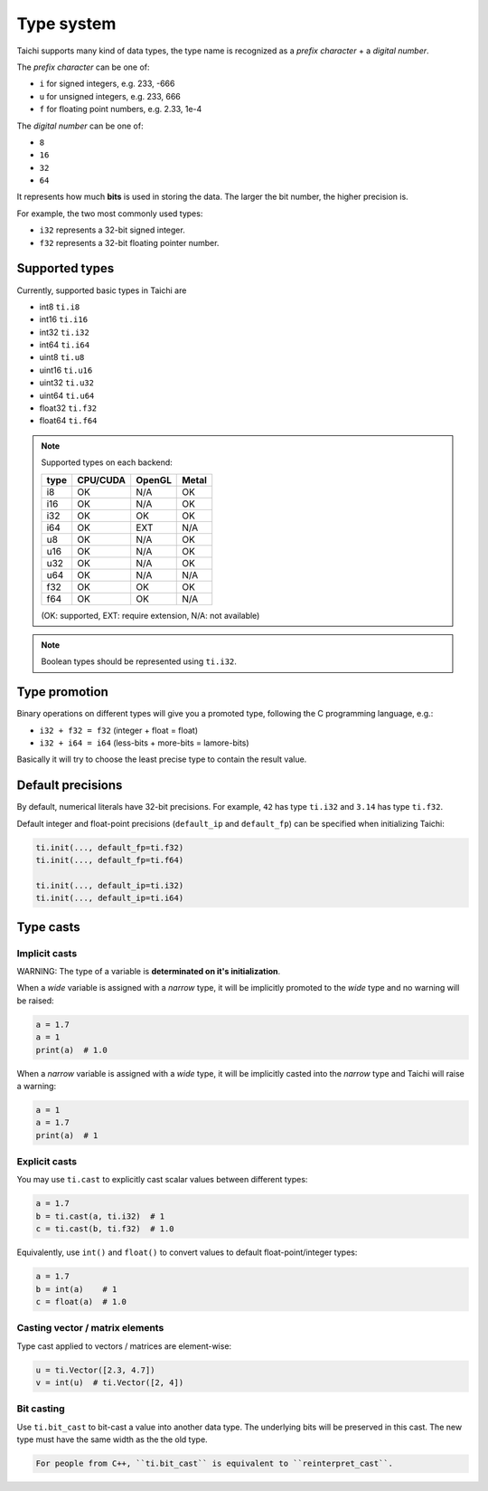 Type system
===========

Taichi supports many kind of data types, the type name is recognized as
a *prefix character* + a *digital number*.

The *prefix character* can be one of:

- ``i`` for signed integers, e.g. 233, -666
- ``u`` for unsigned integers, e.g. 233, 666
- ``f`` for floating point numbers, e.g. 2.33, 1e-4

The *digital number* can be one of:

- ``8``
- ``16``
- ``32``
- ``64``

It represents how much **bits** is used in storing the data.
The larger the bit number, the higher precision is.

For example, the two most commonly used types:

- ``i32`` represents a 32-bit signed integer.
- ``f32`` represents a 32-bit floating pointer number.

Supported types
---------------

Currently, supported basic types in Taichi are

- int8 ``ti.i8``
- int16 ``ti.i16``
- int32 ``ti.i32``
- int64 ``ti.i64``
- uint8 ``ti.u8``
- uint16 ``ti.u16``
- uint32 ``ti.u32``
- uint64 ``ti.u64``
- float32 ``ti.f32``
- float64 ``ti.f64``

.. note::
    Supported types on each backend:

    +------+-----------+-----------+---------+
    | type | CPU/CUDA  | OpenGL    | Metal   |
    +======+===========+===========+=========+
    | i8   |    OK     |   N/A     |   OK    |
    +------+-----------+-----------+---------+
    | i16  |    OK     |   N/A     |   OK    |
    +------+-----------+-----------+---------+
    | i32  |    OK     |    OK     |   OK    |
    +------+-----------+-----------+---------+
    | i64  |    OK     |   EXT     |  N/A    |
    +------+-----------+-----------+---------+
    | u8   |    OK     |   N/A     |   OK    |
    +------+-----------+-----------+---------+
    | u16  |    OK     |   N/A     |   OK    |
    +------+-----------+-----------+---------+
    | u32  |    OK     |   N/A     |   OK    |
    +------+-----------+-----------+---------+
    | u64  |    OK     |   N/A     |  N/A    |
    +------+-----------+-----------+---------+
    | f32  |    OK     |    OK     |   OK    |
    +------+-----------+-----------+---------+
    | f64  |    OK     |    OK     |  N/A    |
    +------+-----------+-----------+---------+

    (OK: supported, EXT: require extension, N/A: not available)


.. note::

    Boolean types should be represented using ``ti.i32``.



Type promotion
--------------

Binary operations on different types will give you a promoted type, following the C programming language, e.g.:

- ``i32 + f32 = f32`` (integer + float = float)
- ``i32 + i64 = i64`` (less-bits + more-bits = lamore-bits)

Basically it will try to choose the least precise type to contain the result value.


.. _default_precisions:

Default precisions
------------------

By default, numerical literals have 32-bit precisions.
For example, ``42`` has type ``ti.i32`` and ``3.14`` has type ``ti.f32``.

Default integer and float-point precisions (``default_ip`` and ``default_fp``) can be specified when initializing Taichi:

.. code-block:: python

    ti.init(..., default_fp=ti.f32)
    ti.init(..., default_fp=ti.f64)

    ti.init(..., default_ip=ti.i32)
    ti.init(..., default_ip=ti.i64)


Type casts
----------

Implicit casts
****************

WARNING: The type of a variable is **determinated on it's initialization**.

When a *wide* variable is assigned with a *narrow* type, it will be
implicitly promoted to the *wide* type and no warning will be raised:

.. code-block:: python

    a = 1.7
    a = 1
    print(a)  # 1.0

When a *narrow* variable is assigned with a *wide* type, it will be
implicitly casted into the *narrow* type and Taichi will raise a warning:

.. code-block:: python

    a = 1
    a = 1.7
    print(a)  # 1

Explicit casts
**************

You may use ``ti.cast`` to explicitly cast scalar values between different types:

.. code-block:: python

    a = 1.7
    b = ti.cast(a, ti.i32)  # 1
    c = ti.cast(b, ti.f32)  # 1.0

Equivalently, use ``int()`` and ``float()`` to convert values to default float-point/integer types:

.. code-block:: python

    a = 1.7
    b = int(a)    # 1
    c = float(a)  # 1.0

Casting vector / matrix elements
********************************

Type cast applied to vectors / matrices are element-wise:

.. code-block:: python

    u = ti.Vector([2.3, 4.7])
    v = int(u)  # ti.Vector([2, 4])

Bit casting
***********

Use ``ti.bit_cast`` to bit-cast a value into another data type. The underlying bits will be preserved in this cast.
The new type must have the same width as the the old type.

.. code-block::

    For people from C++, ``ti.bit_cast`` is equivalent to ``reinterpret_cast``.

